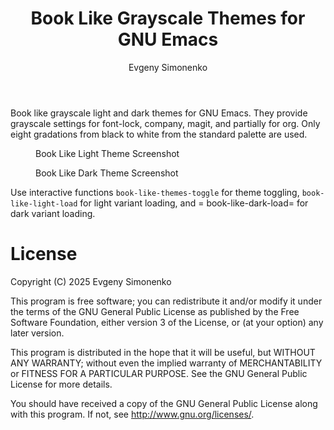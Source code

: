 #+TITLE: Book Like Grayscale Themes for GNU Emacs
#+AUTHOR: Evgeny Simonenko
#+EMAIL: easimonenko@gmail.com
#+VERSION: 0.1.0

Book like grayscale light and dark themes for GNU Emacs. They provide grayscale settings for font-lock, company, magit, and partially for org. Only eight gradations from black to white from the standard palette are used.

#+CAPTION: Book Like Light Theme Screenshot
[[./images/book-like-light-theme-screenshot.png]]

#+CAPTION: Book Like Dark Theme Screenshot
[[./images/book-like-dark-theme-screenshot.png]]

Use interactive functions =book-like-themes-toggle= for theme toggling, =book-like-light-load= for light variant loading, and = book-like-dark-load= for dark variant loading.

* License

Copyright (C) 2025 Evgeny Simonenko

This program is free software; you can redistribute it and/or modify it under the terms of the GNU General Public License as published by the Free Software Foundation, either version 3 of the License, or (at your option) any later version.

This program is distributed in the hope that it will be useful, but WITHOUT ANY WARRANTY; without even the implied warranty of MERCHANTABILITY or FITNESS FOR A PARTICULAR PURPOSE.  See the GNU General Public License for more details.

You should have received a copy of the GNU General Public License along with this program.  If not, see [[http://www.gnu.org/licenses/]].
